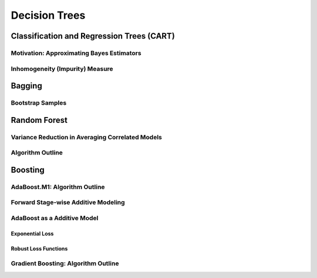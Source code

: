 ###################################################################################
Decision Trees
###################################################################################

***********************************************************************************
Classification and Regression Trees (CART)
***********************************************************************************
Motivation: Approximating Bayes Estimators
===================================================================================
Inhomogeneity (Impurity) Measure
===================================================================================

***********************************************************************************
Bagging
***********************************************************************************
Bootstrap Samples
===================================================================================

***********************************************************************************
Random Forest
***********************************************************************************
Variance Reduction in Averaging Correlated Models
===================================================================================
Algorithm Outline
===================================================================================

***********************************************************************************
Boosting
***********************************************************************************
AdaBoost.M1: Algorithm Outline
===================================================================================
Forward Stage-wise Additive Modeling
===================================================================================
AdaBoost as a Additive Model
===================================================================================
Exponential Loss
-----------------------------------------------------------------------------------
Robust Loss Functions
-----------------------------------------------------------------------------------
Gradient Boosting: Algorithm Outline
===================================================================================
